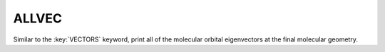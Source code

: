 .. _ALLVEC:

ALLVEC
======

Similar to the :key:`VECTORS` keyword, print all of the molecular orbital eigenvectors at the final molecular geometry.
